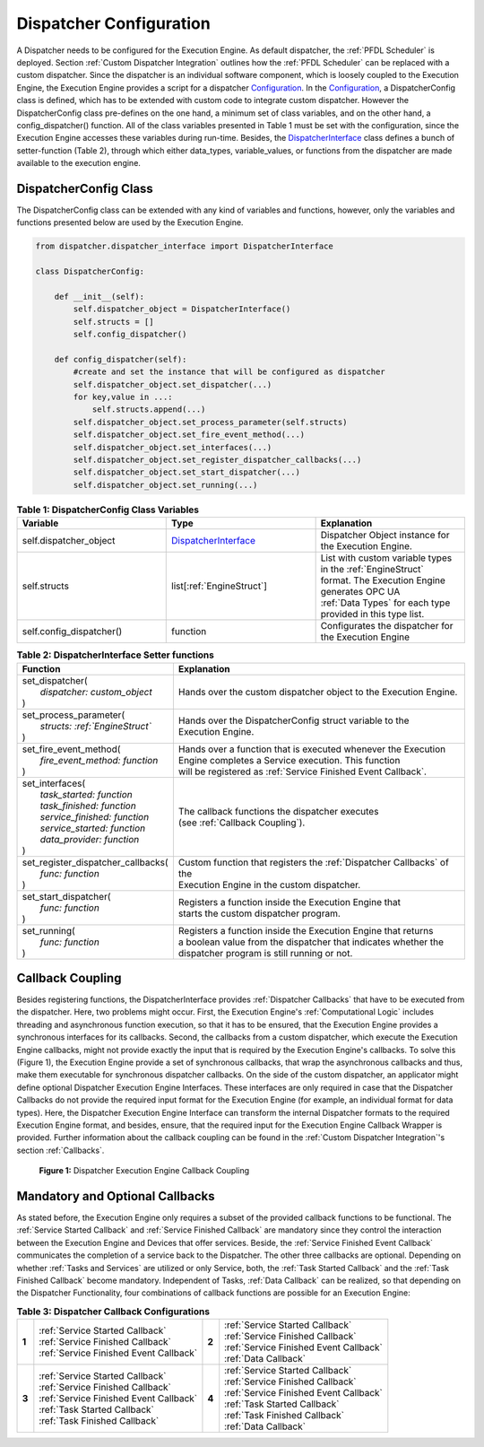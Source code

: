 ..
    Licensed under the MIT License.
    For details on the licensing terms, see the LICENSE file.
    SPDX-License-Identifier: MIT

    Copyright 2023-2024 (c) Fraunhofer IOSB (Author: Florian Düwel)

.. _Dispatcher Configuration:

========================
Dispatcher Configuration
========================
A Dispatcher needs to be configured for the Execution Engine. As default dispatcher, the :ref:`PFDL Scheduler` is deployed. Section :ref:`Custom Dispatcher Integration`
outlines how the :ref:`PFDL Scheduler` can be replaced with a custom dispatcher. Since the dispatcher is an individual software component,
which is loosely coupled to the Execution Engine, the Execution Engine provides a script for a dispatcher `Configuration <https://github.com/FraunhoferIOSB/swap-it-execution-engine/blob/main/dispatcher/dispatcher_configuration.py>`_.
In the `Configuration <https://github.com/FraunhoferIOSB/swap-it-execution-engine/blob/main/dispatcher/dispatcher_configuration.py>`_, a DispatcherConfig class is defined,
which has to be extended with custom code to integrate custom dispatcher. However the DispatcherConfig class pre-defines on the one hand, a minimum set of class variables, and on the other
hand, a config_dispatcher() function. All of the class variables presented in Table 1 must be set with the configuration,
since the Execution Engine accesses these variables during run-time. Besides, the `DispatcherInterface <https://github.com/FraunhoferIOSB/swap-it-execution-engine/blob/main/dispatcher/dispatcher_interface.py>`_
class defines a bunch of setter-function (Table 2), through which either data_types, variable_values, or functions from the dispatcher are made available to the execution engine.

DispatcherConfig Class
======================

The DispatcherConfig class can be extended with any kind of variables and functions, however, only the variables and functions presented below are used by the Execution Engine.

.. code-block:: python

    from dispatcher.dispatcher_interface import DispatcherInterface

    class DispatcherConfig:

        def __init__(self):
            self.dispatcher_object = DispatcherInterface()
            self.structs = []
            self.config_dispatcher()

        def config_dispatcher(self):
            #create and set the instance that will be configured as dispatcher
            self.dispatcher_object.set_dispatcher(...)
            for key,value in ...:
                self.structs.append(...)
            self.dispatcher_object.set_process_parameter(self.structs)
            self.dispatcher_object.set_fire_event_method(...)
            self.dispatcher_object.set_interfaces(...)
            self.dispatcher_object.set_register_dispatcher_callbacks(...)
            self.dispatcher_object.set_start_dispatcher(...)
            self.dispatcher_object.set_running(...)



.. list-table:: **Table 1: DispatcherConfig Class Variables**
   :widths: 50 50 50
   :header-rows: 1

   * - **Variable**
     - **Type**
     - **Explanation**
   * - self.dispatcher_object
     - `DispatcherInterface <https://github.com/FraunhoferIOSB/swap-it-execution-engine/blob/main/dispatcher/dispatcher_interface.py>`_
     - Dispatcher Object instance for the Execution Engine.
   * - self.structs
     - list[:ref:`EngineStruct`]
     - | List with custom variable types in the :ref:`EngineStruct`
       | format. The Execution Engine generates OPC UA
       | :ref:`Data Types` for each type provided in this type list.
   * - self.config_dispatcher()
     - function
     - Configurates the dispatcher for the Execution Engine



.. list-table:: **Table 2: DispatcherInterface Setter functions**
   :widths: 50 100
   :header-rows: 1

   * - **Function**
     - **Explanation**
   * - | set_dispatcher(
       |    *dispatcher: custom_object*
       | )
     - | Hands over the custom dispatcher object to the Execution Engine.
   * - | set_process_parameter(
       |    *structs: :ref:`EngineStruct`*
       | )
     - | Hands over the DispatcherConfig struct variable to the
       | Execution Engine.
   * - | set_fire_event_method(
       |    *fire_event_method: function*
       | )
     - | Hands over a function that is executed whenever the Execution
       | Engine completes a Service execution. This function
       | will be registered as :ref:`Service Finished Event Callback`.
   * - | set_interfaces(
       |    *task_started: function*
       |    *task_finished: function*
       |    *service_finished: function*
       |    *service_started: function*
       |    *data_provider: function*
       | )
     - | The callback functions the dispatcher executes
       | (see :ref:`Callback Coupling`).
   * - | set_register_dispatcher_callbacks(
       |    *func: function*
       | )
     - | Custom function that registers the :ref:`Dispatcher Callbacks` of the
       | Execution Engine in the custom dispatcher.
   * - | set_start_dispatcher(
       |    *func: function*
       | )
     - | Registers a function inside the Execution Engine that
       | starts the custom dispatcher program.
   * - | set_running(
       |    *func: function*
       | )
     - | Registers a function inside the Execution Engine that returns
       | a boolean value from the dispatcher that indicates whether the
       | dispatcher program is still running or not.


.. _Callback Coupling:
Callback Coupling
=================
Besides registering functions, the DispatcherInterface provides :ref:`Dispatcher Callbacks` that have to be executed from the dispatcher.
Here, two problems might occur. First, the Execution Engine's :ref:`Computational Logic` includes threading and asynchronous function execution,
so that it has to be ensured, that the Execution Engine provides a synchronous interfaces for its callbacks. Second, the callbacks from a custom dispatcher,
which execute the Execution Engine callbacks, might not provide exactly the input that is required by the Execution Engine's callbacks. To solve this (Figure 1), the
Execution Engine provide a set of synchronous callbacks, that wrap the asynchronous callbacks and thus, make them executable for synchronous dispatcher callbacks.
On the side of the custom dispatcher, an applicator might define optional Dispatcher Execution Engine Interfaces. These interfaces are only required in case that the
Dispatcher Callbacks do not provide the required input format for the Execution Engine (for example, an individual format for data types). Here, the Dispatcher
Execution Engine Interface can transform the internal Dispatcher formats to the required Execution Engine format, and besides, ensure, that the required input for the
Execution Engine Callback Wrapper is provided. Further information about the callback coupling can be found in the :ref:`Custom Dispatcher Integration`'s section :ref:`Callbacks`.


.. figure:: /images/Coupling.png
   :alt: Overview
   :width: 100%

   **Figure 1:** Dispatcher Execution Engine Callback Coupling

Mandatory and Optional Callbacks
==================================
As stated before, the Execution Engine only requires a subset of the provided callback functions to be functional. The :ref:`Service Started Callback` and :ref:`Service Finished Callback`
are mandatory since they control the interaction between the Execution Engine and Devices that offer services. Beside, the :ref:`Service Finished Event Callback` communicates the completion of a
service back to the Dispatcher. The other three callbacks are optional. Depending on whether :ref:`Tasks and Services` are utilized or only Service, both, the :ref:`Task Started Callback` and the :ref:`Task Finished Callback`
become mandatory. Independent of Tasks, :ref:`Data Callback` can be realized, so that depending on the Dispatcher Functionality, four combinations of callback functions are possible for an Execution Engine:

.. list-table:: **Table 3: Dispatcher Callback Configurations**
   :widths: 10 100 10 100


   * - | **1**
     - | :ref:`Service Started Callback`
       | :ref:`Service Finished Callback`
       | :ref:`Service Finished Event Callback`
     - | **2**
     - | :ref:`Service Started Callback`
       | :ref:`Service Finished Callback`
       | :ref:`Service Finished Event Callback`
       | :ref:`Data Callback`
   * - | **3**
     - | :ref:`Service Started Callback`
       | :ref:`Service Finished Callback`
       | :ref:`Service Finished Event Callback`
       | :ref:`Task Started Callback`
       | :ref:`Task Finished Callback`
     - | **4**
     - | :ref:`Service Started Callback`
       | :ref:`Service Finished Callback`
       | :ref:`Service Finished Event Callback`
       | :ref:`Task Started Callback`
       | :ref:`Task Finished Callback`
       | :ref:`Data Callback`



